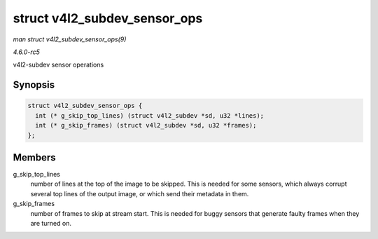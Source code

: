 .. -*- coding: utf-8; mode: rst -*-

.. _API-struct-v4l2-subdev-sensor-ops:

=============================
struct v4l2_subdev_sensor_ops
=============================

*man struct v4l2_subdev_sensor_ops(9)*

*4.6.0-rc5*

v4l2-subdev sensor operations


Synopsis
========

.. code-block:: c

    struct v4l2_subdev_sensor_ops {
      int (* g_skip_top_lines) (struct v4l2_subdev *sd, u32 *lines);
      int (* g_skip_frames) (struct v4l2_subdev *sd, u32 *frames);
    };


Members
=======

g_skip_top_lines
    number of lines at the top of the image to be skipped. This is
    needed for some sensors, which always corrupt several top lines of
    the output image, or which send their metadata in them.

g_skip_frames
    number of frames to skip at stream start. This is needed for buggy
    sensors that generate faulty frames when they are turned on.


.. ------------------------------------------------------------------------------
.. This file was automatically converted from DocBook-XML with the dbxml
.. library (https://github.com/return42/sphkerneldoc). The origin XML comes
.. from the linux kernel, refer to:
..
.. * https://github.com/torvalds/linux/tree/master/Documentation/DocBook
.. ------------------------------------------------------------------------------

